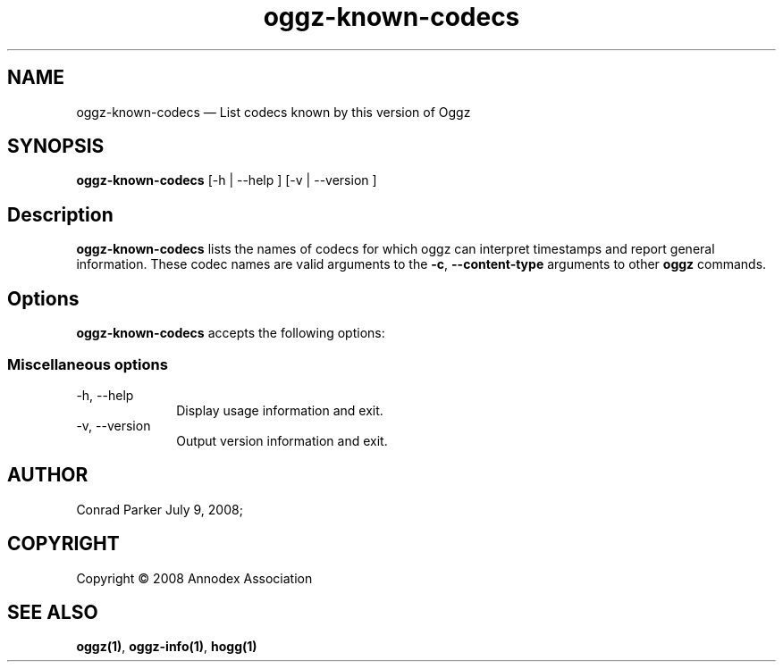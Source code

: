.TH "oggz-known-codecs" "1" 
.SH "NAME" 
oggz-known-codecs \(em List codecs known by this version of Oggz 
 
.SH "SYNOPSIS" 
.PP 
\fBoggz-known-codecs\fR [\-h  | \-\-help ]  [\-v  | \-\-version ]  
.SH "Description" 
.PP 
\fBoggz-known-codecs\fR lists the names of codecs for which oggz can 
interpret timestamps and report general information. These codec names are 
valid arguments to the \fB-c\fR, \fB\-\-content-type\fR
arguments to other \fBoggz\fR commands. 
 
.SH "Options" 
.PP 
\fBoggz-known-codecs\fR accepts the following options: 
 
.SS "Miscellaneous options" 
.IP "\-h, \-\-help" 10 
Display usage information and exit. 
.IP "\-v, \-\-version" 10 
Output version information and exit. 
.SH "AUTHOR" 
.PP 
Conrad Parker        July  9, 2008;      
.SH "COPYRIGHT" 
.PP 
Copyright \(co 2008 Annodex Association 
 
.SH "SEE ALSO" 
.PP 
\fBoggz\fP\fB(1)\fP, 
\fBoggz-info\fP\fB(1)\fP, 
\fBhogg\fP\fB(1)\fP      
.\" created by instant / docbook-to-man, Mon 23 Feb 2009, 12:35 
